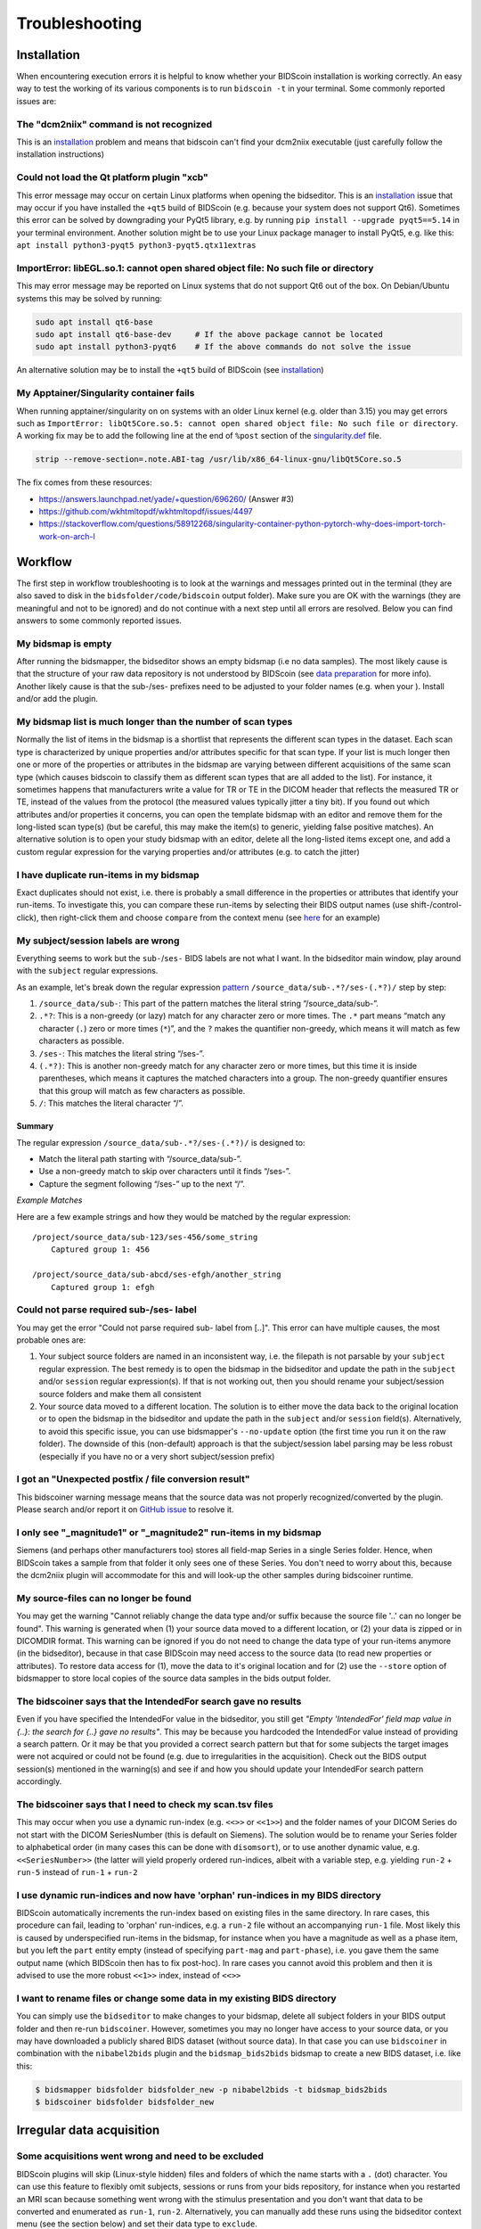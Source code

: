 Troubleshooting
===============

Installation
------------
When encountering execution errors it is helpful to know whether your BIDScoin installation is working correctly. An easy way to test the working of its various components is to run ``bidscoin -t`` in your terminal. Some commonly reported issues are:

The "dcm2niix" command is not recognized
^^^^^^^^^^^^^^^^^^^^^^^^^^^^^^^^^^^^^^^^
This is an `installation <./installation.html#dcm2niix-installation>`__ problem and means that bidscoin can't find your dcm2niix executable (just carefully follow the installation instructions)

Could not load the Qt platform plugin "xcb"
^^^^^^^^^^^^^^^^^^^^^^^^^^^^^^^^^^^^^^^^^^^
This error message may occur on certain Linux platforms when opening the bidseditor. This is an `installation <./installation.html#bidscoin-installation>`__ issue that may occur if you have installed the ``+qt5`` build of BIDScoin (e.g. because your system does not support Qt6). Sometimes this error can be solved by downgrading your PyQt5 library, e.g. by running ``pip install --upgrade pyqt5==5.14`` in your terminal environment. Another solution might be to use your Linux package manager to install PyQt5, e.g. like this: ``apt install python3-pyqt5 python3-pyqt5.qtx11extras``

ImportError: libEGL.so.1: cannot open shared object file: No such file or directory
^^^^^^^^^^^^^^^^^^^^^^^^^^^^^^^^^^^^^^^^^^^^^^^^^^^^^^^^^^^^^^^^^^^^^^^^^^^^^^^^^^^
This may error message may be reported on Linux systems that do not support Qt6 out of the box. On Debian/Ubuntu systems this may be solved by running:

.. code-block:: console

   sudo apt install qt6-base
   sudo apt install qt6-base-dev     # If the above package cannot be located
   sudo apt install python3-pyqt6    # If the above commands do not solve the issue

An alternative solution may be to install the ``+qt5`` build of BIDScoin (see `installation <./installation.html#bidscoin-installation>`__)

My Apptainer/Singularity container fails
^^^^^^^^^^^^^^^^^^^^^^^^^^^^^^^^^^^^^^^^
When running apptainer/singularity on on systems with an older Linux kernel (e.g. older than 3.15) you may get errors such as ``ImportError: libQt5Core.so.5: cannot open shared object file: No such file or directory``. A working fix may be to add the following line at the end of ``%post`` section of  the `singularity.def <./installation.html#using-a-singularity-container>`__ file.

.. code-block:: console

   strip --remove-section=.note.ABI-tag /usr/lib/x86_64-linux-gnu/libQt5Core.so.5

The fix comes from these resources:

* https://answers.launchpad.net/yade/+question/696260/ (Answer #3)
* https://github.com/wkhtmltopdf/wkhtmltopdf/issues/4497
* https://stackoverflow.com/questions/58912268/singularity-container-python-pytorch-why-does-import-torch-work-on-arch-l

Workflow
--------
The first step in workflow troubleshooting is to look at the warnings and messages printed out in the terminal (they are also saved to disk in the ``bidsfolder/code/bidscoin`` output folder). Make sure you are OK with the warnings (they are meaningful and not to be ignored) and do not continue with a next step until all errors are resolved. Below you can find answers to some commonly reported issues.

My bidsmap is empty
^^^^^^^^^^^^^^^^^^^
After running the bidsmapper, the bidseditor shows an empty bidsmap (i.e no data samples). The most likely cause is that the structure of your raw data repository is not understood by BIDScoin (see `data preparation <./preparation.html>`__ for more info). Another likely cause is that the sub-/ses- prefixes need to be adjusted to your folder names (e.g. when your ). Install and/or add the plugin.

My bidsmap list is much longer than the number of scan types
^^^^^^^^^^^^^^^^^^^^^^^^^^^^^^^^^^^^^^^^^^^^^^^^^^^^^^^^^^^^
Normally the list of items in the bidsmap is a shortlist that represents the different scan types in the dataset. Each scan type is characterized by unique properties and/or attributes specific for that scan type. If your list is much longer then one or more of the properties or attributes in the bidsmap are varying between different acquisitions of the same scan type (which causes bidscoin to classify them as different scan types that are all added to the list). For instance, it sometimes happens that manufacturers write a value for TR or TE in the DICOM header that reflects the measured TR or TE, instead of the values from the protocol (the measured values typically jitter a tiny bit). If you found out which attributes and/or properties it concerns, you can open the template bidsmap with an editor and remove them for the long-listed scan type(s) (but be careful, this may make the item(s) to generic, yielding false positive matches). An alternative solution is to open your study bidsmap with an editor, delete all the long-listed items except one, and add a custom regular expression for the varying properties and/or attributes (e.g. to catch the jitter)

I have duplicate run-items in my bidsmap
^^^^^^^^^^^^^^^^^^^^^^^^^^^^^^^^^^^^^^^^
Exact duplicates should not exist, i.e. there is probably a small difference in the properties or attributes that identify your run-items. To investigate this, you can compare these run-items by selecting their BIDS output names (use shift-/control-click), then right-click them and choose ``compare`` from the context menu (see `here <./screenshots.html>`__ for an example)

My subject/session labels are wrong
^^^^^^^^^^^^^^^^^^^^^^^^^^^^^^^^^^^
Everything seems to work but the ``sub-``/``ses-`` BIDS labels are not what I want. In the bidseditor main window, play around with the ``subject`` regular expressions.

As an example, let's break down the regular expression `pattern <https://docs.python.org/3/library/re.html#re.findall>`__ ``/source_data/sub-.*?/ses-(.*?)/`` step by step:

1. ``/source_data/sub-``: This part of the pattern matches the literal string “/source_data/sub-”.
2. ``.*?``: This is a non-greedy (or lazy) match for any character zero or more times. The ``.*`` part means “match any character (``.``) zero or more times (``*``)”, and the ``?`` makes the quantifier non-greedy, which means it will match as few characters as possible.
3. ``/ses-``: This matches the literal string “/ses-”.
4. ``(.*?)``: This is another non-greedy match for any character zero or more times, but this time it is inside parentheses, which means it captures the matched characters into a group. The non-greedy quantifier ensures that this group will match as few characters as possible.
5. ``/``: This matches the literal character “/”.

Summary
.......

The regular expression ``/source_data/sub-.*?/ses-(.*?)/`` is designed to:

- Match the literal path starting with “/source_data/sub-”.
- Use a non-greedy match to skip over characters until it finds “/ses-”.
- Capture the segment following “/ses-” up to the next “/”.

*Example Matches*

Here are a few example strings and how they would be matched by the regular expression::

    /project/source_data/sub-123/ses-456/some_string
        Captured group 1: 456

    /project/source_data/sub-abcd/ses-efgh/another_string
        Captured group 1: efgh

Could not parse required sub-/ses- label
^^^^^^^^^^^^^^^^^^^^^^^^^^^^^^^^^^^^^^^^
You may get the error "Could not parse required sub- label from [..]". This error can have multiple causes, the most probable ones are:

1) Your subject source folders are named in an inconsistent way, i.e. the filepath is not parsable by your ``subject`` regular expression. The best remedy is to open the bidsmap in the bidseditor and update the path in the ``subject`` and/or ``session`` regular expression(s). If that is not working out, then you should rename your subject/session source folders and make them all consistent
2) Your source data moved to a different location. The solution is to either move the data back to the original location or to open the bidsmap in the bidseditor and update the path in the ``subject`` and/or ``session`` field(s). Alternatively, to avoid this specific issue, you can use bidsmapper's ``--no-update`` option (the first time you run it on the raw folder). The downside of this (non-default) approach is that the subject/session label parsing may be less robust (especially if you have no or a very short subject/session prefix)

I got an "Unexpected postfix / file conversion result"
^^^^^^^^^^^^^^^^^^^^^^^^^^^^^^^^^^^^^^^^^^^^^^^^^^^^^^
This bidscoiner warning message means that the source data was not properly recognized/converted by the plugin. Please search and/or report it on `GitHub issue <https://github.com/Donders-Institute/bidscoin/issues?q=>`__ to resolve it.

I only see "_magnitude1" or "_magnitude2" run-items in my bidsmap
^^^^^^^^^^^^^^^^^^^^^^^^^^^^^^^^^^^^^^^^^^^^^^^^^^^^^^^^^^^^^^^^^
Siemens (and perhaps other manufacturers too) stores all field-map Series in a single Series folder. Hence, when BIDScoin takes a sample from that folder it only sees one of these Series. You don't need to worry about this, because the dcm2niix plugin will accommodate for this and will look-up the other samples during bidscoiner runtime.

My source-files can no longer be found
^^^^^^^^^^^^^^^^^^^^^^^^^^^^^^^^^^^^^^
You may get the warning "Cannot reliably change the data type and/or suffix because the source file '..' can no longer be found". This warning is generated when (1) your source data moved to a different location, or (2) your data is zipped or in DICOMDIR format. This warning can be ignored if you do not need to change the data type of your run-items anymore (in the bidseditor), because in that case BIDScoin may need access to the source data (to read new properties or attributes). To restore data access for (1), move the data to it's original location and for (2) use the ``--store`` option of bidsmapper to store local copies of the source data samples in the bids output folder.

The bidscoiner says that the IntendedFor search gave no results
^^^^^^^^^^^^^^^^^^^^^^^^^^^^^^^^^^^^^^^^^^^^^^^^^^^^^^^^^^^^^^^
Even if you have specified the IntendedFor value in the bidseditor, you still get `"Empty 'IntendedFor' field map value in {..}: the search for {..} gave no results"`. This may be because you hardcoded the IntendedFor value instead of providing a search pattern. Or it may be that you provided a correct search pattern but that for some subjects the target images were not acquired or could not be found (e.g. due to irregularities in the acquisition). Check out the BIDS output session(s) mentioned in the warning(s) and see if and how you should update your IntendedFor search pattern accordingly.

The bidscoiner says that I need to check my scan.tsv files
^^^^^^^^^^^^^^^^^^^^^^^^^^^^^^^^^^^^^^^^^^^^^^^^^^^^^^^^^^
This may occur when you use a dynamic run-index (e.g. ``<<>>`` or ``<<1>>``) and the folder names of your DICOM Series do not start with the DICOM SeriesNumber (this is default on Siemens). The solution would be to rename your Series folder to alphabetical order (in many cases this can be done with ``disomsort``), or to use another dynamic value, e.g. ``<<SeriesNumber>>`` (the latter will yield properly ordered run-indices, albeit with a variable step, e.g. yielding ``run-2`` + ``run-5`` instead of ``run-1`` + ``run-2``

I use dynamic run-indices and now have 'orphan' run-indices in my BIDS directory
^^^^^^^^^^^^^^^^^^^^^^^^^^^^^^^^^^^^^^^^^^^^^^^^^^^^^^^^^^^^^^^^^^^^^^^^^^^^^^^^
BIDScoin automatically increments the run-index based on existing files in the same directory. In rare cases, this procedure can fail, leading to 'orphan' run-indices, e.g. a ``run-2`` file without an accompanying ``run-1`` file. Most likely this is caused by underspecified run-items in the bidsmap, for instance when you have a magnitude as well as a phase item, but you left the ``part`` entity empty (instead of specifying ``part-mag`` and ``part-phase``), i.e. you gave them the same output name (which BIDScoin then has to fix post-hoc). In rare cases you cannot avoid this problem and then it is advised to use the more robust ``<<1>>`` index, instead of ``<<>>``

I want to rename files or change some data in my existing BIDS directory
^^^^^^^^^^^^^^^^^^^^^^^^^^^^^^^^^^^^^^^^^^^^^^^^^^^^^^^^^^^^^^^^^^^^^^^^
You can simply use the ``bidseditor`` to make changes to your bidsmap, delete all subject folders in your BIDS output folder and then re-run ``bidscoiner``. However, sometimes you may no longer have access to your source data, or you may have downloaded a publicly shared BIDS dataset (without source data). In that case you can use ``bidscoiner`` in combination with the ``nibabel2bids`` plugin and the ``bidsmap_bids2bids`` bidsmap to create a new BIDS dataset, i.e. like this:

.. code-block:: console

   $ bidsmapper bidsfolder bidsfolder_new -p nibabel2bids -t bidsmap_bids2bids
   $ bidscoiner bidsfolder bidsfolder_new

Irregular data acquisition
--------------------------

Some acquisitions went wrong and need to be excluded
^^^^^^^^^^^^^^^^^^^^^^^^^^^^^^^^^^^^^^^^^^^^^^^^^^^^
BIDScoin plugins will skip (Linux-style hidden) files and folders of which the name starts with a ``.`` (dot) character. You can use this feature to flexibly omit subjects, sessions or runs from your bids repository, for instance when you restarted an MRI scan because something went wrong with the stimulus presentation and you don't want that data to be converted and enumerated as ``run-1``, ``run-2``. Alternatively, you can manually add these runs using the bidseditor context menu (see the section below) and set their data type to ``exclude``.

The data of some subjects need to be treated (mapped) differently
^^^^^^^^^^^^^^^^^^^^^^^^^^^^^^^^^^^^^^^^^^^^^^^^^^^^^^^^^^^^^^^^^
Sometimes you may have irregularities in your data that make that you would like make exceptions for run-items of certain subjects. There are different ways to do this but most likely the best way to do this is to add a json sidecar file to the source data of those run-items. In the json sidecar file you can store an attribute key-value pair to `overrule or extend the original attribute value of the source data <./bidsmap.html#structure-and-content>`__. For instance, if your fMRI run was acquired with the wrong task presentation, e.g. ``task2`` instead of ``task1``, you can add ``SeriesDescription: task2`` to the sidecar file to overrule ``SeriesDescription: task1`` in the DICOM header (to make a more specific exception that shows up as a new run-item in the bidsmap you can change it to e.g. ``task1_exception``).

An alternative way to make exceptions is to manually insert run-items using the ``Add`` context menu-item in the main window of the bidseditor (right-click on the selected BIDS output names). After you selected the irregular source data files you can then set the data type and BIDS entities just for these data sources. The way this works is that, as opposed to regular run-items, the ``filepath`` and ``filename`` properties are explicitly specified (so they do not match with other data sources; surely you can still edit them and add e.g. regular expression patterns to tweak your results). You can see the explicit values in the properties table in the screenshot below, and when you edit your added run-items. Finally, the added run-items are put at the front of the lists, so they get (run-item matching) priority when mapping your source data to BIDS.

.. figure:: ./_static/bidseditor_added_run.png

   The full filepath and filename values (in black) of the added run-item. Typically, these values are empty or contain (regular expression) wildcards, to make generalize them over subject and sessions. Note that, for reference, their values (in gray, next column) on the filesystem are always shown.

I have duplicated field maps because of an interrupted session
^^^^^^^^^^^^^^^^^^^^^^^^^^^^^^^^^^^^^^^^^^^^^^^^^^^^^^^^^^^^^^
It may happen that due to irregularities during data acquisition you had to reacquire your field-map for part of your data. In that case the ``IntendedFor`` and ``B0FieldIdentifier``/``B0FieldSource`` semantics become ambiguous. To handle this situation, you can use json sidecar files to extend the source attributes (see the section above) or use the limited ``IntendedFor`` search as described `here <./bidsmap.html#intendedfor>`__ and `here <https://github.com/Donders-Institute/bidscoin/issues/123>`__.

More help
---------
If this guide does not help to solve your problem, then you can `search on github <https://github.com/Donders-Institute/bidscoin/issues?q=>`__ for open and/or closed issues to see if anyone else has encountered similar problems before. If not, feel free to help yourself and others by opening a new github issue or post your question on `NeuroStars <https://neurostars.org/tag/bidscoin>`__ (tag: #bidscoin)
